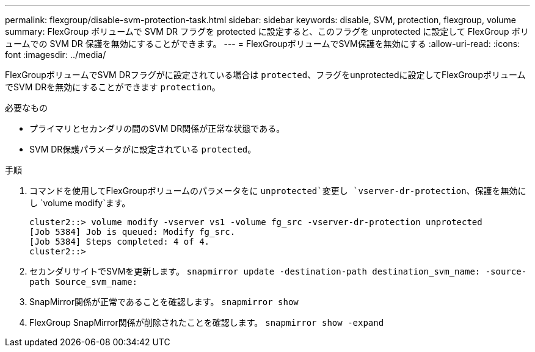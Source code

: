 ---
permalink: flexgroup/disable-svm-protection-task.html 
sidebar: sidebar 
keywords: disable, SVM, protection, flexgroup, volume 
summary: FlexGroup ボリュームで SVM DR フラグを protected に設定すると、このフラグを unprotected に設定して FlexGroup ボリュームでの SVM DR 保護を無効にすることができます。 
---
= FlexGroupボリュームでSVM保護を無効にする
:allow-uri-read: 
:icons: font
:imagesdir: ../media/


[role="lead"]
FlexGroupボリュームでSVM DRフラグがに設定されている場合は `protected`、フラグをunprotectedに設定してFlexGroupボリュームでSVM DRを無効にすることができます `protection`。

.必要なもの
* プライマリとセカンダリの間のSVM DR関係が正常な状態である。
* SVM DR保護パラメータがに設定されている `protected`。


.手順
. コマンドを使用してFlexGroupボリュームのパラメータをに `unprotected`変更し `vserver-dr-protection`、保護を無効にし `volume modify`ます。
+
[listing]
----
cluster2::> volume modify -vserver vs1 -volume fg_src -vserver-dr-protection unprotected
[Job 5384] Job is queued: Modify fg_src.
[Job 5384] Steps completed: 4 of 4.
cluster2::>
----
. セカンダリサイトでSVMを更新します。 `snapmirror update -destination-path destination_svm_name: -source-path Source_svm_name:`
. SnapMirror関係が正常であることを確認します。 `snapmirror show`
. FlexGroup SnapMirror関係が削除されたことを確認します。 `snapmirror show -expand`

